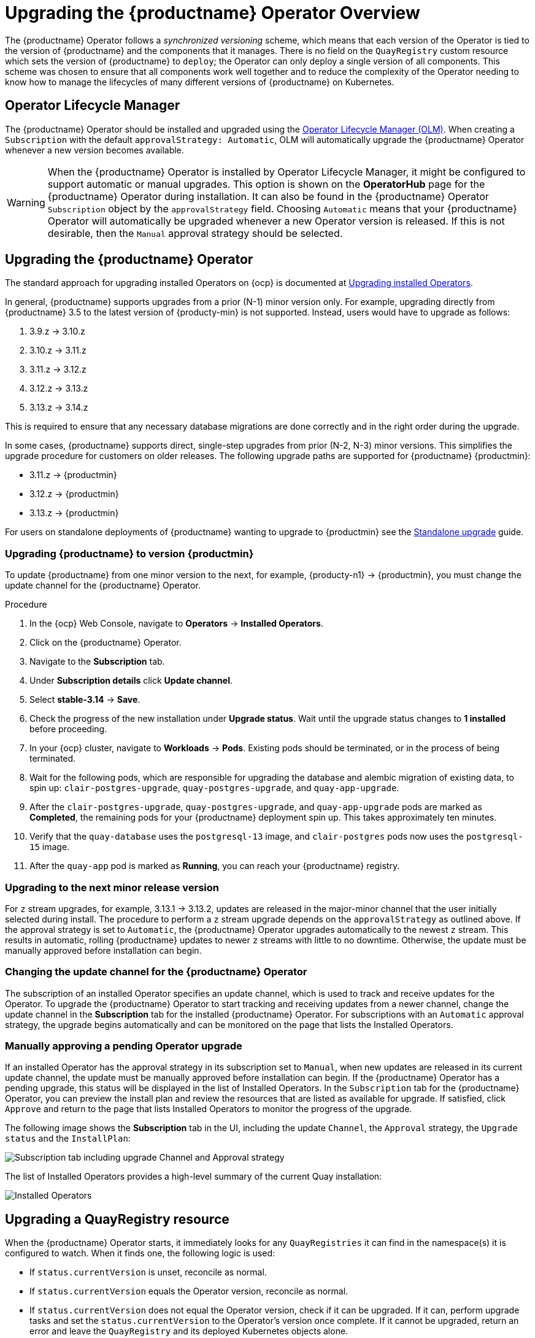 [id="operator-upgrade"]
= Upgrading the {productname} Operator Overview

The {productname} Operator follows a _synchronized versioning_ scheme, which means that each version of the Operator is tied to the version of {productname} and the components that it manages. There is no field on the `QuayRegistry` custom resource which sets the version of {productname} to `deploy`; the Operator can only deploy a single version of all components. This scheme was chosen to ensure that all components work well together and to reduce the complexity of the Operator needing to know how to manage the lifecycles of many different versions of {productname} on Kubernetes.

[id="operator-lifecycle-manager"]
== Operator Lifecycle Manager

The {productname} Operator should be installed and upgraded using the link:https://docs.openshift.com/container-platform/{ocp-y}/operators/understanding/olm/olm-understanding-olm.html[Operator Lifecycle Manager (OLM)]. When creating a `Subscription` with the default `approvalStrategy: Automatic`, OLM will automatically upgrade the {productname} Operator whenever a new version becomes available.

[WARNING]
====
When the {productname} Operator is installed by Operator Lifecycle Manager, it might be configured to support automatic or manual upgrades. This option is shown on the *OperatorHub* page for the {productname} Operator during installation. It can also be found in the {productname} Operator `Subscription` object by the `approvalStrategy` field.  Choosing `Automatic` means that your {productname} Operator will automatically be upgraded whenever a new Operator version is released. If this is not desirable, then the `Manual` approval strategy should be selected.
====

[id="upgrading-quay-operator"]
== Upgrading the {productname} Operator

The standard approach for upgrading installed Operators on {ocp} is documented at link:https://docs.openshift.com/container-platform/{ocp-y}/operators/admin/olm-upgrading-operators.html[Upgrading installed Operators].

In general, {productname} supports upgrades from a prior (N-1) minor version only.  For example, upgrading directly from {productname} 3.5 to the latest version of {producty-min} is not supported. Instead, users would have to upgrade as follows:

. 3.9.z -> 3.10.z
. 3.10.z -> 3.11.z
. 3.11.z -> 3.12.z
. 3.12.z -> 3.13.z
. 3.13.z -> 3.14.z

This is required to ensure that any necessary database migrations are done correctly and in the right order during the upgrade.

In some cases, {productname} supports direct, single-step upgrades from prior (N-2, N-3) minor versions. This simplifies the upgrade procedure for customers on older releases.  The following upgrade paths are supported for {productname} {productmin}:

* 3.11.z -> {productmin}
* 3.12.z -> {productmin}
* 3.13.z -> {productmin}

For users on standalone deployments of {productname} wanting to upgrade to {productmin} see the link:https://access.redhat.com/documentation/en-us/red_hat_quay/{producty}/html-single/upgrade_red_hat_quay/index#standalone_upgrade[Standalone upgrade] guide.

[id="upgrading-red-hat-quay"]
=== Upgrading {productname} to version {productmin}

To update {productname} from one minor version to the next, for example, {producty-n1} -> {productmin}, you must change the update channel for the {productname} Operator.

.Procedure

. In the {ocp} Web Console, navigate to *Operators* -> *Installed Operators*. 

. Click on the {productname} Operator. 

. Navigate to the *Subscription* tab. 

. Under *Subscription details* click *Update channel*. 

. Select *stable-3.14* -> *Save*.

. Check the progress of the new installation under *Upgrade status*. Wait until the upgrade status changes to *1 installed* before proceeding. 

. In your {ocp} cluster, navigate to *Workloads* -> *Pods*. Existing pods should be terminated, or in the process of being terminated. 

. Wait for the following pods, which are responsible for upgrading the database and alembic migration of existing data, to spin up: `clair-postgres-upgrade`, `quay-postgres-upgrade`, and `quay-app-upgrade`. 

. After the `clair-postgres-upgrade`, `quay-postgres-upgrade`, and `quay-app-upgrade` pods are marked as *Completed*, the remaining pods for your {productname} deployment spin up. This takes approximately ten minutes. 

. Verify that the `quay-database` uses the `postgresql-13` image, and `clair-postgres` pods now uses the `postgresql-15` image. 

. After the `quay-app` pod is marked as *Running*, you can reach your {productname} registry. 

[id="upgrading-minor-red-hat-quay"]
=== Upgrading to the next minor release version

For `z` stream upgrades, for example, 3.13.1 -> 3.13.2, updates are released in the major-minor channel that the user initially selected during install. The procedure to perform a `z` stream upgrade depends on the `approvalStrategy` as outlined above. If the approval strategy is set to `Automatic`, the {productname} Operator upgrades automatically to the newest `z` stream. This results in automatic, rolling {productname} updates to newer `z` streams with little to no downtime. Otherwise, the update must be manually approved before installation can begin.

////
[id="upgrading-312-to-313"]
=== Upgrading from {productname} 3.12 to 3.13

With {productname} 3.13, the `volumeSize` parameter has been implemented for use with the `clairpostgres` component of the `QuayRegistry` custom resource definition (CRD). This replaces the `volumeSize` parameter that was previously used for the `clair` component of the same CRD. 

If your {productname} 3.12 `QuayRegistry` custom resource definition (CRD) implemented a volume override for the `clair` component, you must ensure that the `volumeSize` field is included under the `clairpostgres` component of the `QuayRegistry` CRD.

[IMPORTANT]
====
Failure to move `volumeSize` from the `clair` component to the `clairpostgres` component will result in a failed upgrade to version 3.13.
====

For example:

[source,yaml]
----
spec:
  components:
  - kind: clair
    managed: true
  - kind: clairpostgres
    managed: true
    overrides:
      volumeSize: <volume_size>
----


[id="config-editor-removal"]
== Removing config editor objects on {productname} Operator

The config editor has been removed from the {productname} Operator on {ocp} deployments. As a result, the `quay-config-editor` pod no longer deploys, and users cannot check the status of the config editor route. Additionally, the Config Editor Endpoint no longer generates on the {productname} Operator *Details* page. 

Users with existing {productname} Operators who are upgrading from 3.7, 3.8, or 3.9 to {producty} must manually remove the {productname} config editor by removing the `pod`, `deployment`, `route,` `service`, and `secret` objects.

To remove the `deployment`, `route,` `service`, and `secret` objects, use the following procedure. 

.Prerequisites 

* You have deployed {productname} version 3.7, 3.8, or 3.9.
* You have a valid `QuayRegistry` object.

.Procedure

. Obtain the `quayregistry-quay-config-editor` route object by entering the following command:
+
[source,terminal]
----
$ oc get route
----
+
.Example output
+
[source,terminal]
----
---
quayregistry-quay-config-editor-c866f64c4-68gtb   1/1     Running     0          49m
---
----

. Remove the `quayregistry-quay-config-editor` route object by entering the following command:
+
[source,terminal]
----
$ oc delete route quayregistry-quay-config-editor
----

. Obtain the `quayregistry-quay-config-editor` deployment object by entering the following command:
+
[source,terminal]
----
$ oc get deployment
----
+
.Example output
+
[source,terminal]
----
---
quayregistry-quay-config-editor
---
----

. Remove the `quayregistry-quay-config-editor` deployment object by entering the following command:
+
[source,terminal]
----
$ oc delete deployment quayregistry-quay-config-editor
----

. Obtain the `quayregistry-quay-config-editor` service object by entering the following command:
+
[source,terminal]
----
$ oc get svc | grep config-editor
----
+
.Example output
+
[source,terminal]
----
quayregistry-quay-config-editor   ClusterIP   172.30.219.194   <none>        80/TCP                              6h15m 
----

. Remove the `quayregistry-quay-config-editor` service object by entering the following command:
+
[source,terminal]
----
$ oc delete service quayregistry-quay-config-editor
----

. Obtain the `quayregistry-quay-config-editor-credentials` secret by entering the following command:
+
[source,terminal]
----
$ oc get secret | grep config-editor
----
+
.Example output
+
[source,terminal]
----
quayregistry-quay-config-editor-credentials-mb8kchfg92   Opaque                2       52m
----

. Delete the `quayregistry-quay-config-editor-credentials` secret by entering the following command:
+
[source,terminal]
----
$ oc delete secret quayregistry-quay-config-editor-credentials-mb8kchfg92
----

. Obtain the `quayregistry-quay-config-editor` pod by entering the following command:
+
[source,terminal]
----
$ $ oc get pod
----
+
.Example output
+
[source,terminal]
----
---
quayregistry-quay-config-editor-c866f64c4-68gtb   1/1     Running     0          49m
---
----

. Delete the `quayregistry-quay-config-editor` pod by entering the following command:
+
[source,terminal]
----
$ oc delete pod quayregistry-quay-app-6bc4fbd456-8bc9c
----

[id="upgrading-postgresql-databases"]
=== Updating {productname} from 3.8 -> 3.9

[IMPORTANT]
====
If your {productname} deployment is upgrading from one y-stream to the next, for example, from 3.8.10 -> 3.8.11, you must not switch the upgrade channel from `stable-3.8` to `stable-3.9`. Changing the upgrade channel in the middle of a y-stream upgrade will disallow {productname} from upgrading to 3.9. This is a known issue and will be fixed in a future version of {productname}. 
====

When updating {productname} 3.8 -> 3.9, the Operator automatically upgrades the existing PostgreSQL databases for Clair and {productname} from version 10 to version 13. 

[IMPORTANT]
====
* This upgrade is irreversible. It is highly recommended that you upgrade to PostgreSQL 13. PostgreSQL 10 had its final release on November 10, 2022 and is no longer supported. For more information, see the link:https://www.postgresql.org/support/versioning/[PostgreSQL Versioning Policy]. 
* By default, {productname} is configured to remove old persistent volume claims (PVCs) from PostgreSQL 10. To disable this setting and backup old PVCs, you must set `POSTGRES_UPGRADE_RETAIN_BACKUP` to `True` in your `quay-operator` `Subscription` object. 
====

.Prerequisites 

* You have installed {productname} 3.8 on {ocp}. 
* 100 GB of free, additional storage.
+
During the upgrade process, additional persistent volume claims (PVCs) are provisioned to store the migrated data. This helps prevent a destructive operation on user data. The upgrade process rolls out PVCs for 50 GB for both the {productname} database upgrade, and the Clair database upgrade. 

.Procedure

. Optional. Back up your old PVCs from PostgreSQL 10 by setting `POSTGRES_UPGRADE_RETAIN_BACKUP` to `True` your `quay-operator` `Subscription` object. For example:
+
[source,yaml]
----
apiVersion: operators.coreos.com/v1alpha1
kind: Subscription
metadata:
  name: quay-operator
  namespace: quay-enterprise
spec:
  channel: stable-3.8
  name: quay-operator
  source: redhat-operators
  sourceNamespace: openshift-marketplace
  config:
    env: 
    - name: POSTGRES_UPGRADE_RETAIN_BACKUP
      value: "true"
----

. In the {ocp} Web Console, navigate to *Operators* -> *Installed Operators*. 

. Click on the {productname} Operator. 

. Navigate to the *Subscription* tab. 

. Under *Subscription details* click *Update channel*. 

. Select *stable-3.9* and save the changes. 

. Check the progress of the new installation under *Upgrade status*. Wait until the upgrade status changes to *1 installed* before proceeding. 

. In your {ocp} cluster, navigate to *Workloads* -> *Pods*. Existing pods should be terminated, or in the process of being terminated. 

. Wait for the following pods, which are responsible for upgrading the database and alembic migration of existing data, to spin up: `clair-postgres-upgrade`, `quay-postgres-upgrade`, and `quay-app-upgrade`. 

. After the `clair-postgres-upgrade`, `quay-postgres-upgrade`, and `quay-app-upgrade` pods are marked as *Completed*, the remaining pods for your {productname} deployment spin up. This takes approximately ten minutes. 

. Verify that the `quay-database` and `clair-postgres` pods now use the `postgresql-13` image. 

. After the `quay-app` pod is marked as *Running*, you can reach your {productname} registry. 


[id="upgrade-33-36"]
=== Upgrading directly from 3.3.z or 3.4.z to 3.6

The following section provides important information when upgrading from {productname} 3.3.z or 3.4.z to 3.6. 

[id="upgrading-edge-routing-enabled"]
==== Upgrading with edge routing enabled

* Previously, when running a 3.3.z version of {productname} with edge routing enabled, users were unable to upgrade to 3.4.z versions of {productname}. This has been resolved with the release of {productname} 3.6.

* When upgrading from 3.3.z to 3.6, if `tls.termination` is set to `none` in your {productname} 3.3.z deployment, it will change to HTTPS with TLS edge termination and use the default cluster wildcard certificate. For example:
+
[source,yaml]
----
apiVersion: redhatcop.redhat.io/v1alpha1
kind: QuayEcosystem
metadata:
  name: quay33
spec:
  quay:
    imagePullSecretName: redhat-pull-secret
    enableRepoMirroring: true
    image: quay.io/quay/quay:v3.3.4-2
    ...
    externalAccess:
      hostname: quayv33.apps.devcluster.openshift.com
      tls:
        termination: none
    database:
...
----


[id="upgrading-with-tls-cert-key-pairs-without-san"]
==== Upgrading with custom SSL/TLS certificate/key pairs without Subject Alternative Names

There is an issue for customers using their own SSL/TLS certificate/key pairs without Subject Alternative Names (SANs) when upgrading from {productname} 3.3.4 to {productname} 3.6 directly. During the upgrade to {productname} 3.6, the deployment is blocked, with the error message from the {productname} Operator pod logs indicating that the {productname} SSL/TLS certificate must have SANs.

If possible, you should regenerate your SSL/TLS certificates with the correct hostname in the SANs. A possible workaround involves defining an environment variable in the `quay-app`, `quay-upgrade` and `quay-config-editor` pods after upgrade to enable CommonName matching:

----
 GODEBUG=x509ignoreCN=0
----

The `GODEBUG=x509ignoreCN=0` flag enables the legacy behavior of treating the CommonName field on X.509 certificates as a hostname when no SANs are present. However, this workaround is not recommended, as it will not persist across a redeployment.


[id="configuring-clair-v4-upgrading-from-33-34-to-36"]
==== Configuring Clair v4 when upgrading from 3.3.z or 3.4.z to 3.6 using the {productname} Operator

To set up Clair v4 on a new {productname} deployment on {ocp}, it is highly recommended to use the {productname} Operator. By default, the {productname} Operator will install or upgrade a Clair deployment along with your {productname} deployment and configure Clair automatically.

//link needs replaced
For instructions about setting up Clair v4 in a disconnected {ocp} cluster, see link:https://access.redhat.com/documentation/en-us/red_hat_quay/{producty}/html-single/manage_red_hat_quay/index#clair-openshift[Setting Up Clair on a {productname} OpenShift deployment].

[id="swift-config-upgrading-from-33-to-36"]
=== Swift configuration when upgrading from 3.3.z to 3.6

When upgrading from {productname} 3.3.z to 3.6.z, some users might receive the following error: `Switch auth v3 requires tenant_id (string) in os_options`. As a workaround, you can manually update your `DISTRIBUTED_STORAGE_CONFIG` to add the `os_options` and `tenant_id` parameters:

[source,yaml]
----
  DISTRIBUTED_STORAGE_CONFIG:
    brscale:
    - SwiftStorage
    - auth_url: http://****/v3
      auth_version: "3"
      os_options:
        tenant_id: ****
        project_name: ocp-base
        user_domain_name: Default
      storage_path: /datastorage/registry
      swift_container: ocp-svc-quay-ha
      swift_password: *****
      swift_user: *****
----
////

[id="changing-update-channel-for-operator"]
=== Changing the update channel for the {productname} Operator

The subscription of an installed Operator specifies an update channel, which is used to track and receive updates for the Operator. To upgrade the {productname} Operator to start tracking and receiving updates from a newer channel, change the update channel in the *Subscription* tab for the installed {productname} Operator. For subscriptions with an `Automatic` approval strategy, the upgrade begins automatically and can be monitored on the page that lists the Installed Operators.

[id="manually-approving-pending-operator-upgrade"]
=== Manually approving a pending Operator upgrade

If an installed Operator has the approval strategy in its subscription set to `Manual`, when new updates are released in its current update channel, the update must be manually approved before installation can begin. If the {productname} Operator has a pending upgrade, this status will be displayed in the list of Installed Operators. In the `Subscription` tab for the {productname} Operator, you can preview the install plan and review the resources that are listed as available for upgrade. If satisfied, click `Approve` and return to the page that lists Installed Operators to monitor the progress of the upgrade.

The following image shows the *Subscription* tab in the UI, including the update `Channel`, the `Approval` strategy, the `Upgrade status` and the `InstallPlan`:

image:update-channel-approval-strategy.png[Subscription tab including upgrade Channel and Approval strategy]

The list of Installed Operators provides a high-level summary of the current Quay installation:

image:installed-operators-list.png[Installed Operators]

[id="upgrading-quayregistry"]
== Upgrading a QuayRegistry resource

When the {productname} Operator starts, it immediately looks for any `QuayRegistries` it can find in the namespace(s) it is configured to watch. When it finds one, the following logic is used:

* If `status.currentVersion` is unset, reconcile as normal.
* If `status.currentVersion` equals the Operator version, reconcile as normal.
* If `status.currentVersion` does not equal the Operator version, check if it can be upgraded. If it can, perform upgrade tasks and set the `status.currentVersion` to the Operator's version once complete. If it cannot be upgraded, return an error and leave the `QuayRegistry` and its deployed Kubernetes objects alone.

[id="upgrading-quayecosystem"]
== Upgrading a QuayEcosystem

Upgrades are supported from previous versions of the Operator which used the `QuayEcosystem` API for a limited set of configurations. To ensure that migrations do not happen unexpectedly, a special label needs to be applied to the `QuayEcosystem` for it to be migrated. A new `QuayRegistry` will be created for the Operator to manage, but the old `QuayEcosystem` will remain until manually deleted to ensure that you can roll back and still access Quay in case anything goes wrong. To migrate an existing `QuayEcosystem` to a new `QuayRegistry`, use the following procedure. 

.Procedure

. Add `"quay-operator/migrate": "true"` to the `metadata.labels` of the `QuayEcosystem`.
+
[source,terminal]
----
$ oc edit quayecosystem <quayecosystemname>
----
+
[source,yaml]
----
metadata:
  labels:
    quay-operator/migrate: "true"
----
. Wait for a `QuayRegistry` to be created with the same `metadata.name` as your `QuayEcosystem`. The `QuayEcosystem` will be marked with the label `"quay-operator/migration-complete": "true"`.

. After the `status.registryEndpoint` of the new `QuayRegistry` is set, access {productname} and confirm that all data and settings were migrated successfully.

. If everything works correctly, you can delete the `QuayEcosystem` and Kubernetes garbage collection will clean up all old resources.

[id="reverting-quayecosystem-upgrade"]
=== Reverting QuayEcosystem Upgrade

If something goes wrong during the automatic upgrade from `QuayEcosystem` to `QuayRegistry`, follow these steps to revert back to using the `QuayEcosystem`:

.Procedure

. Delete the `QuayRegistry` using either the UI or `kubectl`:
+
[source,terminal]
----
$ kubectl delete -n <namespace> quayregistry <quayecosystem-name>
----

. If external access was provided using a `Route`, change the `Route` to point back to the original `Service` using the UI or `kubectl`.

[NOTE]
====
If your `QuayEcosystem` was managing the PostgreSQL database, the upgrade process will migrate your data to a new PostgreSQL database managed by the upgraded Operator. Your old database will not be changed or removed but {productname} will no longer use it once the migration is complete. If there are issues during the data migration, the upgrade process will exit and it is recommended that you continue with your database as an unmanaged component.
====

[id="supported-quayecossytem-configurations-for-upgrades"]
=== Supported QuayEcosystem Configurations for Upgrades

The {productname} Operator reports errors in its logs and in `status.conditions` if migrating a `QuayEcosystem` component fails or is unsupported. All unmanaged components should migrate successfully because no Kubernetes resources need to be adopted and all the necessary values are already provided in {productname}'s `config.yaml` file.

*Database*

Ephemeral database not supported (`volumeSize` field must be set).

*Redis*

Nothing special needed.

*External Access*

Only passthrough `Route` access is supported for automatic migration. Manual migration required for other methods.

* `LoadBalancer` without custom hostname:
After the `QuayEcosystem` is marked with label `"quay-operator/migration-complete": "true"`, delete the `metadata.ownerReferences` field from existing `Service` _before_ deleting the `QuayEcosystem` to prevent Kubernetes from garbage collecting the `Service` and removing the load balancer. A new `Service` will be created with `metadata.name` format `<QuayEcosystem-name>-quay-app`. Edit the `spec.selector` of the existing `Service` to match the `spec.selector` of the new `Service` so traffic to the old load balancer endpoint will now be directed to the new pods. You are now responsible for the old `Service`; the Quay Operator will not manage it.

* `LoadBalancer`/`NodePort`/`Ingress` with custom hostname:
A new `Service` of type `LoadBalancer` will be created with `metadata.name` format `<QuayEcosystem-name>-quay-app`. Change your DNS settings to point to the `status.loadBalancer` endpoint provided by the new `Service`.

*Clair*

Nothing special needed.

*Object Storage*

`QuayEcosystem` did not have a managed object storage component, so object storage will always be marked as unmanaged. Local storage is not supported.

*Repository Mirroring*

Nothing special needed.
